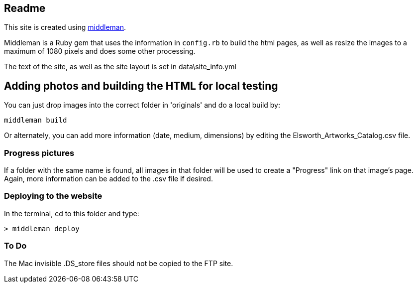 == Readme

This site is created using link:https://middlemanapp.com/basics/build-and-deploy[middleman].

Middleman is a Ruby gem that uses the information in `config.rb` to build the html pages, as well as resize the images to a maximum of 1080 pixels and does some other processing.

The text of the site, as well as the site layout is set in data\site_info.yml

== Adding photos and building the HTML for local testing

You can just drop images into the correct folder in 'originals' and do a local build by:

----
middleman build
----

Or alternately, you can add more information (date, medium, dimensions) by editing the Elsworth_Artworks_Catalog.csv file.

=== Progress pictures

If a folder with the same name is found, all images in that folder will be used to create a "Progress" link on that image's page. Again, more information can be added to the .csv file if desired.

=== Deploying to the website

In the terminal, cd to this folder and type:

----
> middleman deploy
----


=== To Do

The Mac invisible .DS_store files should not be copied to the FTP site.